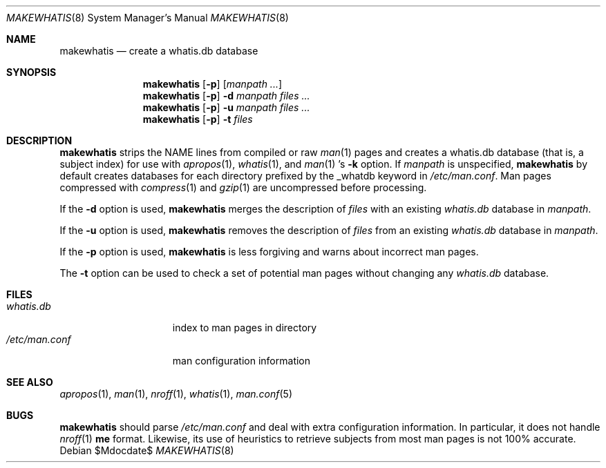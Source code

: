 .\"	$OpenBSD: src/libexec/makewhatis/makewhatis.8,v 1.14 2007/05/31 19:19:40 jmc Exp $
.\"	$NetBSD: makewhatis.8,v 1.2.2.1 1997/11/10 19:57:45 thorpej Exp $
.\"
.\" Copyright (c) 1997 The NetBSD Foundation, Inc.
.\" All rights reserved.
.\"
.\" This code is derived from software contributed to The NetBSD Foundation
.\" by Robert Dobbs <banshee@gabriella.resort.com>.
.\"
.\" Redistribution and use in source and binary forms, with or without
.\" modification, are permitted provided that the following conditions
.\" are met:
.\" 1. Redistributions of source code must retain the above copyright
.\"    notice, this list of conditions and the following disclaimer.
.\" 2. Redistributions in binary form must reproduce the above copyright
.\"    notice, this list of conditions and the following disclaimer in the
.\"    documentation and/or other materials provided with the distribution.
.\" 3. All advertising materials mentioning features or use of this software
.\"    must display the following acknowledgement:
.\"        This product includes software developed by the NetBSD
.\"        Foundation, Inc. and its contributors.
.\" 4. Neither the name of The NetBSD Foundation nor the names of its
.\"    contributors may be used to endorse or promote products derived
.\"    from this software without specific prior written permission.
.\"
.\" THIS SOFTWARE IS PROVIDED BY THE NETBSD FOUNDATION, INC. AND CONTRIBUTORS
.\" ``AS IS'' AND ANY EXPRESS OR IMPLIED WARRANTIES, INCLUDING, BUT NOT LIMITED
.\" TO, THE IMPLIED WARRANTIES OF MERCHANTABILITY AND FITNESS FOR A PARTICULAR
.\" PURPOSE ARE DISCLAIMED.  IN NO EVENT SHALL THE FOUNDATION OR CONTRIBUTORS
.\" BE LIABLE FOR ANY DIRECT, INDIRECT, INCIDENTAL, SPECIAL, EXEMPLARY, OR
.\" CONSEQUENTIAL DAMAGES (INCLUDING, BUT NOT LIMITED TO, PROCUREMENT OF
.\" SUBSTITUTE GOODS OR SERVICES; LOSS OF USE, DATA, OR PROFITS; OR BUSINESS
.\" INTERRUPTION) HOWEVER CAUSED AND ON ANY THEORY OF LIABILITY, WHETHER IN
.\" CONTRACT, STRICT LIABILITY, OR TORT (INCLUDING NEGLIGENCE OR OTHERWISE)
.\" ARISING IN ANY WAY OUT OF THE USE OF THIS SOFTWARE, EVEN IF ADVISED OF THE
.\" POSSIBILITY OF SUCH DAMAGE.
.\"
.Dd $Mdocdate$
.Dt MAKEWHATIS 8
.Os
.Sh NAME
.Nm makewhatis
.Nd create a whatis.db database
.Sh SYNOPSIS
.Nm makewhatis
.Op Fl p
.Op Ar manpath ...
.Nm makewhatis
.Op Fl p
.Fl d Ar manpath
.Ar files ...
.Nm makewhatis
.Op Fl p
.Fl u Ar manpath
.Ar files ...
.Nm makewhatis
.Op Fl p
.Fl t
.Ar files
.Sh DESCRIPTION
.Nm
strips the NAME lines from compiled or raw
.Xr man 1
pages and creates
a whatis.db database (that is, a subject index)
for use with
.Xr apropos 1 ,
.Xr whatis 1 ,
and
.Xr man 1 's
.Fl k
option.
If
.Ar manpath
is unspecified,
.Nm
by default creates databases for each directory prefixed by
the _whatdb keyword in
.Pa /etc/man.conf .
Man pages compressed with
.Xr compress 1
and
.Xr gzip 1
are uncompressed before processing.
.Pp
If the
.Fl d
option is used,
.Nm
merges the description of
.Ar files
with an existing
.Pa whatis.db
database in
.Ar manpath .
.Pp
If the
.Fl u
option is used,
.Nm
removes the description of
.Ar files
from an existing
.Pa whatis.db
database in
.Ar manpath .
.Pp
If the
.Fl p
option is used,
.Nm
is less forgiving and warns about incorrect man pages.
.Pp
The
.Fl t
option can be used to check a set of potential man pages without
changing any
.Pa whatis.db
database.
.Sh FILES
.Bl -tag -width /etc/man.conf -compact
.It Pa whatis.db
index to man pages in directory
.It Pa /etc/man.conf
man configuration information
.El
.Sh SEE ALSO
.Xr apropos 1 ,
.Xr man 1 ,
.Xr nroff 1 ,
.Xr whatis 1 ,
.Xr man.conf 5
.Sh BUGS
.Nm
should parse
.Pa /etc/man.conf
and deal with extra configuration information.
In particular, it does not handle
.Xr nroff 1
.Cm me
format.
Likewise, its use of
heuristics to retrieve subjects from most man pages is not 100% accurate.
